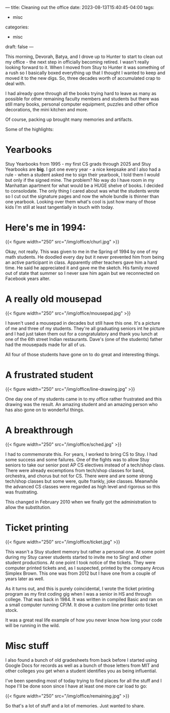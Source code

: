---
title: Cleaning out the office
date: 2023-08-13T15:40:45-04:00
tags:
- misc
categories:
- misc
draft: false
--- 

This morning, Devorah, Batya, and I drove up to Hunter to start to
clean out my office - the next step in officially becoming retired. I
wasn't really looking forward to it. When I moved from Stuy to Hunter
it was something of a rush so I basically boxed everything up that I
thought I wanted to keep and moved it to the new digs. So, three
decades worth of accumulated crap to deal with.

I had already gone through all the books trying hard to leave as many
as possible for other remaining faculty members and students but there
was still many books, personal computer equipment, puzzles and other
office decorations, the mini kitchen and more.

Of course, packing up brought many memories and artifacts.

Some of the highlights:

* Yearbooks

Stuy Yearbooks from 1995 - my first CS grads through 2025 and Stuy
Yearbooks are *big*. I got one every year - a nice keepsake and I also
had a rule - when a student asked me to sign their yearbook, I told
them I would but only if the signed mine. The problem? No way do I
have room in my Manhattan apartment for what would be a HUGE shelve of
books. I decided to consolodate. The only thing I cared about was what
the students wrote so I cut out the signature pages and now the whole
bundle is thinner than one yearbook. Looking over them what's cool is
just how many of those kids I'm still at least tangentially in touch
with today.

* Here's me in 1994:

{{< figure width="250"  src="/img/office/churl.jpg"  >}}


Okay, not really. This was given to me in the Spring of 1994 by one of
my math students. He doodled every day but it never prevented him from
being an active participant in class. Apparently other teachers gave
him a hard time. He said he appreciated it and gave me the sketch. His
family moved out of state that summer so I never saw him again but we
reconnected on Facebook years alter.

* A really old mousepad

{{< figure width="250"  src="/img/office/mousepad.jpg"  >}}

I haven't used a mousepad in decades but still have this one. It's a
picture of me and three of my students. They're all graduating seniors
int he picture and I had just taken them out for a congratulatory and
thank you lunch at one of the 6th street Indian restaurants. Dave's (one
of the students) father had the mousepads made for all of us. 

All four of those students have gone on to do great and interesting
things.

* A frustrated student

{{< figure width="250"  src="/img/office/line-drawing.jpg"  >}}

One day one of my students came in to my office rather frustrated and
this drawing was the result. An amazing student and an amazing person
who has also gone on to wonderful things.

* A breakthrough

{{< figure width="250"  src="/img/office/sched.jpg"  >}}

I had to commemorate this. For years, I worked to bring CS to Stuy. I
had some success and some failures. One of the fights was to allow
Stuy seniors to take our senior post AP CS electives instead of a
tech/shop class. There were already excemptions from tech/shop classes
for band, orchestra, and chorus but not for CS. There were and are
some strong tech/shop classes but some were, quite frankly, joke
classes. Meanwhile the advanced CS classes were regarded as high level
and rigorous so this was frustrating.

This changed in February 2010 when we finally got the administration
to allow the substitution. 

* Ticket printing

{{< figure width="250"  src="/img/office/ticket.jpg"  >}}

This wasn't a Stuy student memory but rather a personal one. At some
point during my Stuy career students started to invite me to Sing! and
other student productions. At one point I took notice of the
tickets. They were computer printed tickets and, as I suspected,
printed by the company Arcus Simplex Brown. This one was from 2012 but
I have one from a couple of years later as well.

As it turns out, and this is purely coincidental, I wrote the ticket
printing program as my first coding gig when I was a senior in HS and
through college. That was back in 1984. It was written in compiled
Basic and ran on a small computer running CP/M. It drove a custom line
printer onto ticket stock.

It was a great real life example of how you never know how long your
code will be running in the wild.

* Misc stuff

I also found a bunch of old gradesheets from back before I started
using Google Docs for records as well as a bunch of those letters from
MIT and other colleges you get when a student identifies you as being
influential.

I've been spending most of today trying to find places for all the
stuff and I hope I'll be done soon since I have at least one more car
load to go:

{{< figure width="250"  src="/img/office/remaining.jpg"  >}}


So that's a lot of stuff and a lot of memories. Just wanted to share.
